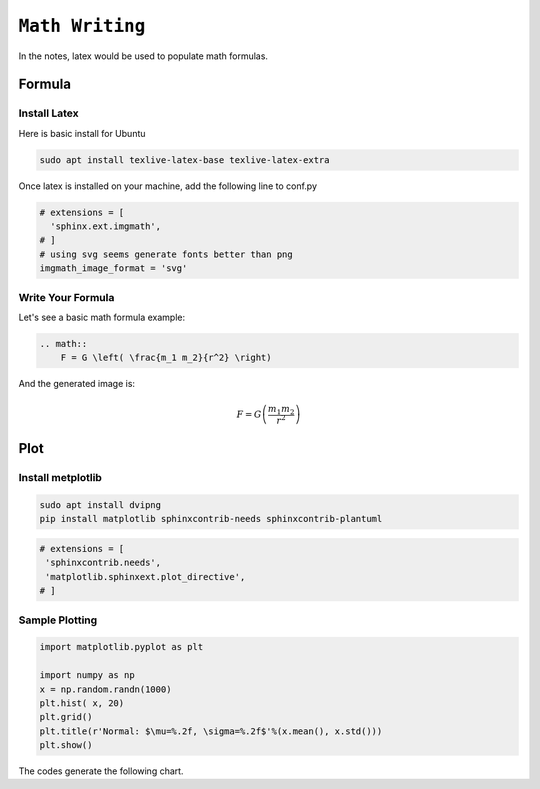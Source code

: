 ============================================================
``Math Writing``
============================================================

In the notes, latex would be used to populate math formulas. 

Formula
=======

Install Latex
-------------

Here is basic install for Ubuntu

.. code-block:: bash

   sudo apt install texlive-latex-base texlive-latex-extra

Once latex is installed on your machine, add the following line to conf.py

.. code-block:: bash

    # extensions = [
      'sphinx.ext.imgmath',
    # ]
    # using svg seems generate fonts better than png
    imgmath_image_format = 'svg'


Write Your Formula
------------------

Let's see a basic math formula example:

.. code-block:: bash

    .. math::
        F = G \left( \frac{m_1 m_2}{r^2} \right)
      
And the generated image is:

.. math::
  F = G \left( \frac{m_1 m_2}{r^2} \right)


Plot
====

Install metplotlib
------------------

.. code-block:: bash

   sudo apt install dvipng
   pip install matplotlib sphinxcontrib-needs sphinxcontrib-plantuml

.. code-block:: bash

   # extensions = [
    'sphinxcontrib.needs',
    'matplotlib.sphinxext.plot_directive', 
   # ]

Sample Plotting
---------------

.. code-block:: bash

  import matplotlib.pyplot as plt

  import numpy as np
  x = np.random.randn(1000)
  plt.hist( x, 20)
  plt.grid()
  plt.title(r'Normal: $\mu=%.2f, \sigma=%.2f$'%(x.mean(), x.std()))
  plt.show()

The codes generate the following chart.

.. plot::

   # Load matplotlib
   import matplotlib.pyplot as plt

   import numpy as np
   x = np.random.randn(1000)
   plt.hist( x, 20)
   plt.grid()
   plt.title(r'Normal: $\mu=%.2f, \sigma=%.2f$'%(x.mean(), x.std()))
   plt.show()